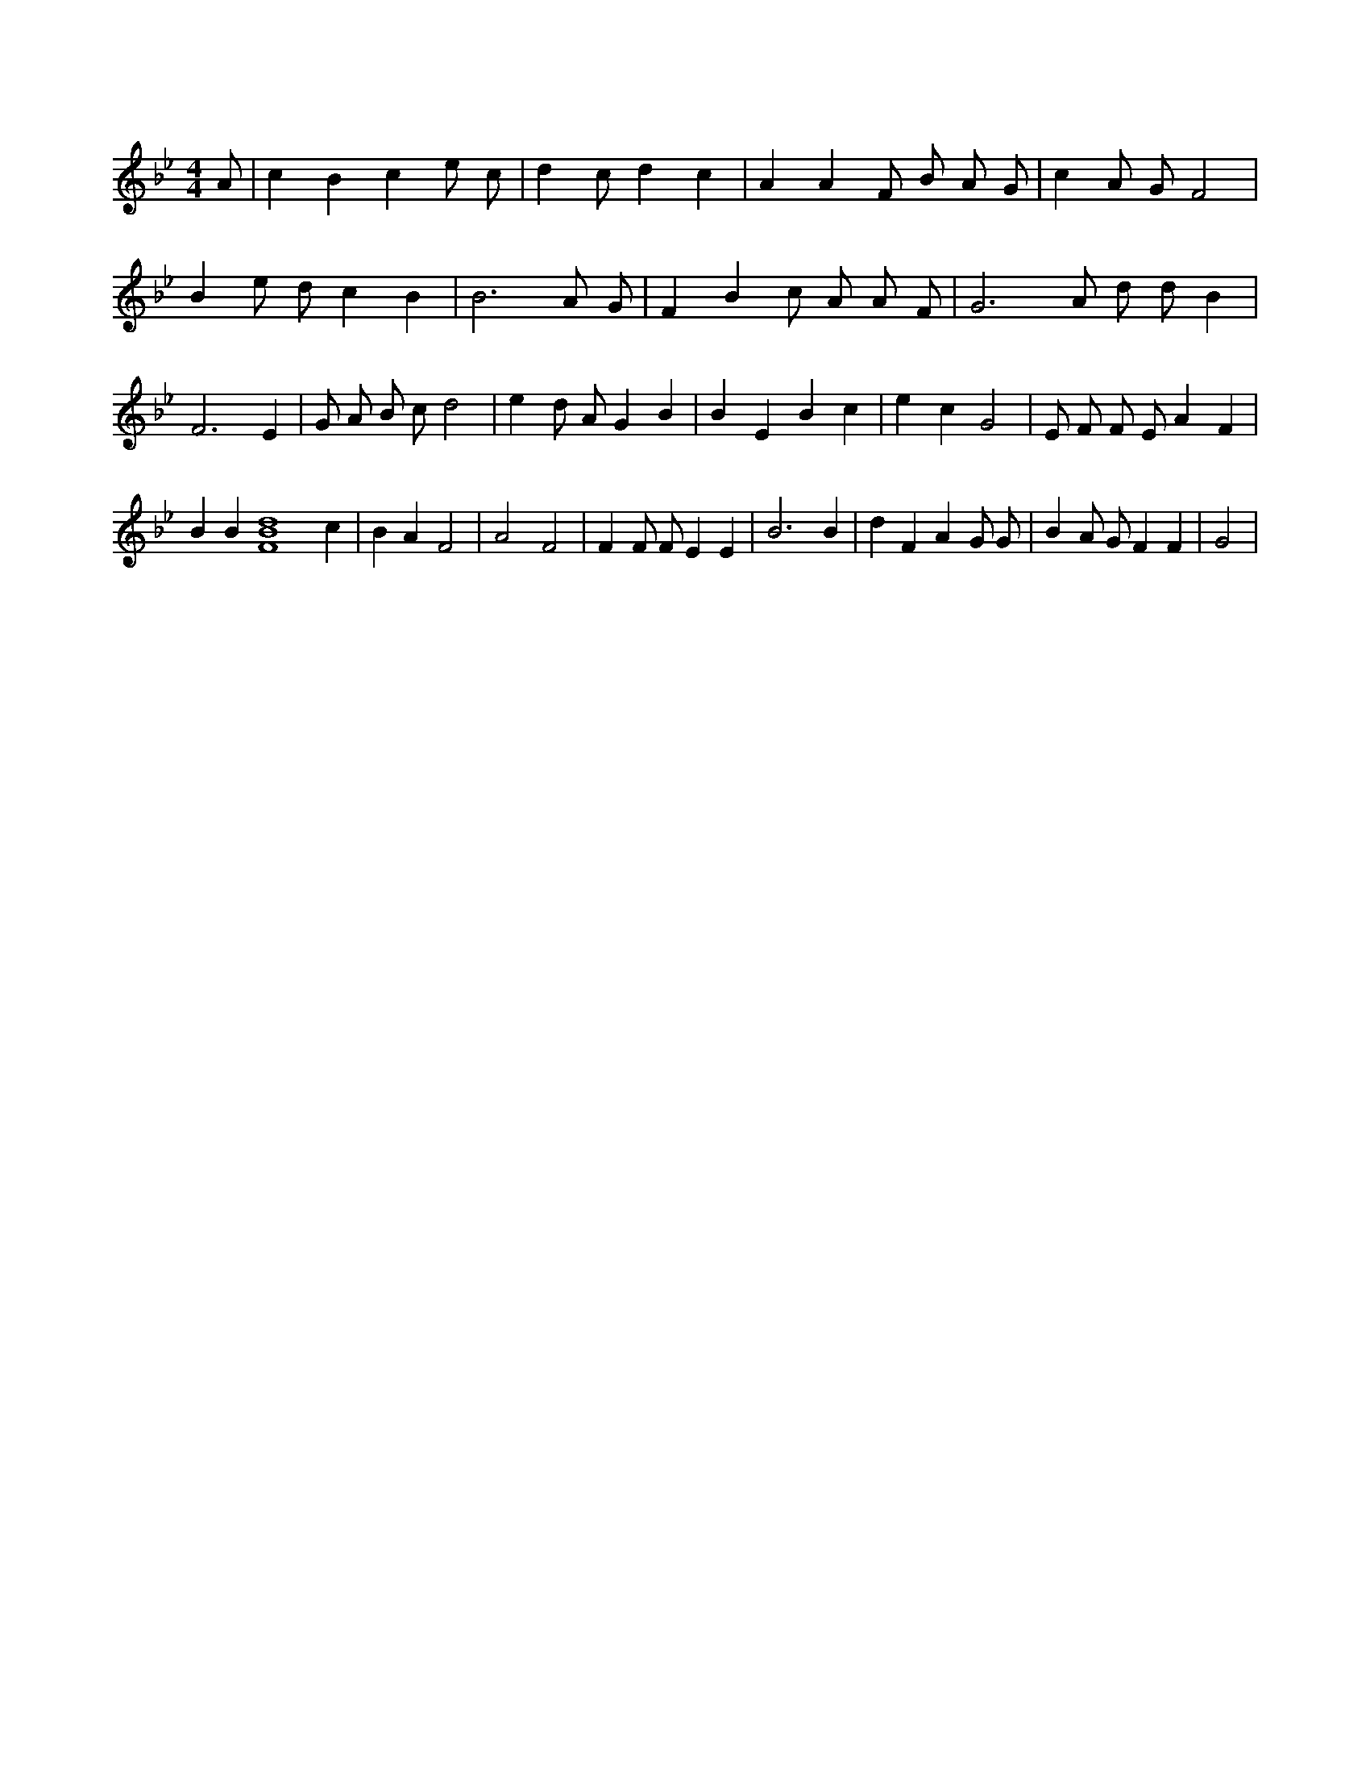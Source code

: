 X:508
L:1/4
M:4/4
K:BbMaj
A/2 | c B c e/2 c/2 | d c/2 d c | A A F/2 B/2 A/2 G/2 | c A/2 G/2 F2 | B e/2 d/2 c B | B3 A/2 G/2 | F B c/2 A/2 A/2 F/2 | G3 /2 A/2 d/2 d/2 B | F3 E | G/2 A/2 B/2 c/2 d2 | e d/2 A/2 G B | B E B c | e c G2 | E/2 F/2 F/2 E/2 A F | B B [F4B4d4] c | B A F2 | A2 F2 | F F/2 F/2 E E | B3 B | d F A G/2 G/2 | B A/2 G/2 F F | G2 |
